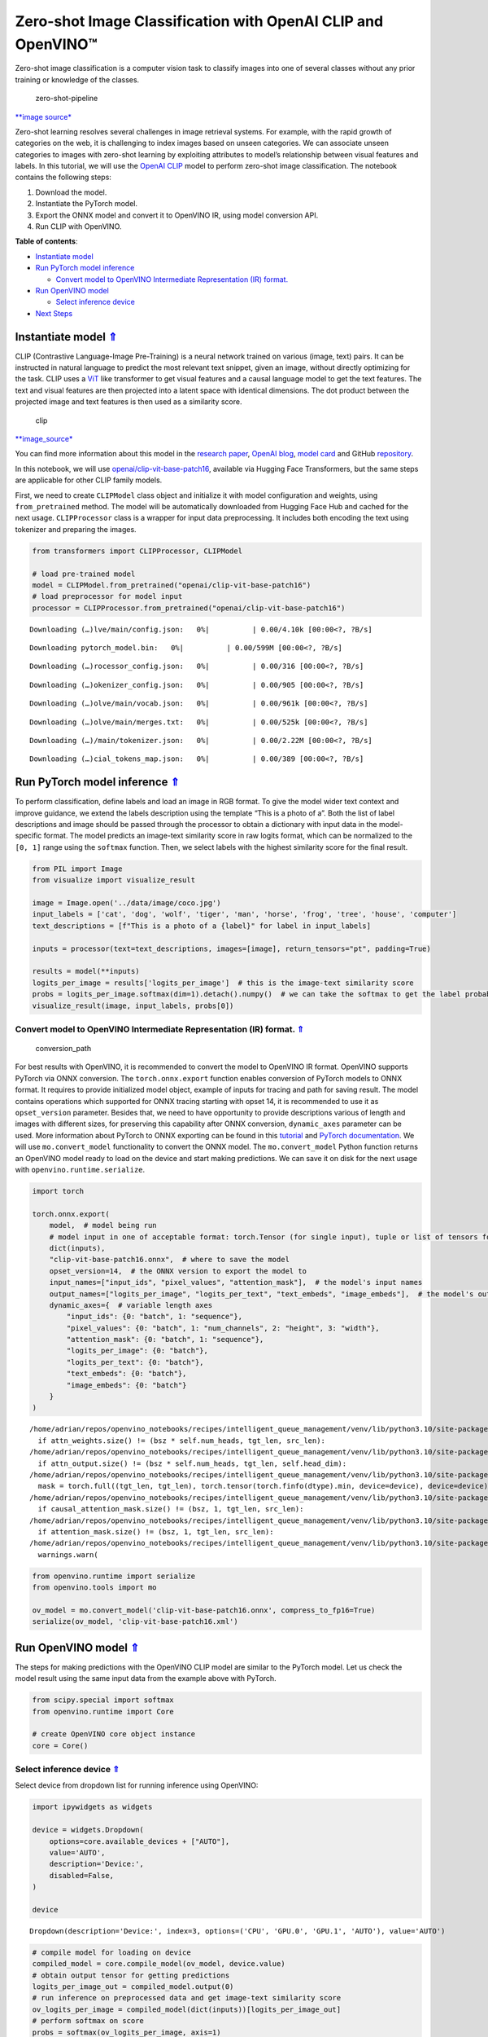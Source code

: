 Zero-shot Image Classification with OpenAI CLIP and OpenVINO™
=============================================================

.. _top:

Zero-shot image classification is a computer vision task to classify
images into one of several classes without any prior training or
knowledge of the classes.

.. figure:: https://user-images.githubusercontent.com/29454499/207773481-d77cacf8-6cdc-4765-a31b-a1669476d620.png
   :alt: zero-shot-pipeline

   zero-shot-pipeline

`\**image
source\* <https://huggingface.co/tasks/zero-shot-image-classification>`__

Zero-shot learning resolves several challenges in image retrieval
systems. For example, with the rapid growth of categories on the web, it
is challenging to index images based on unseen categories. We can
associate unseen categories to images with zero-shot learning by
exploiting attributes to model’s relationship between visual features
and labels. In this tutorial, we will use the `OpenAI
CLIP <https://github.com/openai/CLIP>`__ model to perform zero-shot
image classification. The notebook contains the following steps:

1. Download the model.
2. Instantiate the PyTorch model.
3. Export the ONNX model and convert it to OpenVINO IR, using model
   conversion API.
4. Run CLIP with OpenVINO.

**Table of contents**:

- `Instantiate model <#instantiate-model>`__
- `Run PyTorch model inference <#run-pytorch-model-inference>`__

  - `Convert model to OpenVINO Intermediate Representation (IR) format. <#convert-model-to-openvino-intermediate-representation-ir-format>`__

- `Run OpenVINO model <#run-openvino-model>`__

  - `Select inference device <#select-inference-device>`__

- `Next Steps <#next-steps>`__

Instantiate model `⇑ <#top>`__
###############################################################################################################################


CLIP (Contrastive Language-Image Pre-Training) is a neural network
trained on various (image, text) pairs. It can be instructed in natural
language to predict the most relevant text snippet, given an image,
without directly optimizing for the task. CLIP uses a
`ViT <https://arxiv.org/abs/2010.11929>`__ like transformer to get
visual features and a causal language model to get the text features.
The text and visual features are then projected into a latent space with
identical dimensions. The dot product between the projected image and
text features is then used as a similarity score.

.. figure:: https://raw.githubusercontent.com/openai/CLIP/main/CLIP.png
   :alt: clip

   clip

`\**image_source\* <https://github.com/openai/CLIP/blob/main/README.md>`__

You can find more information about this model in the `research
paper <https://arxiv.org/abs/2103.00020>`__, `OpenAI
blog <https://openai.com/blog/clip/>`__, `model
card <https://github.com/openai/CLIP/blob/main/model-card.md>`__ and
GitHub `repository <https://github.com/openai/CLIP>`__.

In this notebook, we will use
`openai/clip-vit-base-patch16 <https://huggingface.co/openai/clip-vit-base-patch16>`__,
available via Hugging Face Transformers, but the same steps are
applicable for other CLIP family models.

First, we need to create ``CLIPModel`` class object and initialize it
with model configuration and weights, using ``from_pretrained`` method.
The model will be automatically downloaded from Hugging Face Hub and
cached for the next usage. ``CLIPProcessor`` class is a wrapper for
input data preprocessing. It includes both encoding the text using
tokenizer and preparing the images.

.. code:: ipython3

    from transformers import CLIPProcessor, CLIPModel
    
    # load pre-trained model
    model = CLIPModel.from_pretrained("openai/clip-vit-base-patch16")
    # load preprocessor for model input
    processor = CLIPProcessor.from_pretrained("openai/clip-vit-base-patch16")



.. parsed-literal::

    Downloading (…)lve/main/config.json:   0%|          | 0.00/4.10k [00:00<?, ?B/s]



.. parsed-literal::

    Downloading pytorch_model.bin:   0%|          | 0.00/599M [00:00<?, ?B/s]



.. parsed-literal::

    Downloading (…)rocessor_config.json:   0%|          | 0.00/316 [00:00<?, ?B/s]



.. parsed-literal::

    Downloading (…)okenizer_config.json:   0%|          | 0.00/905 [00:00<?, ?B/s]



.. parsed-literal::

    Downloading (…)olve/main/vocab.json:   0%|          | 0.00/961k [00:00<?, ?B/s]



.. parsed-literal::

    Downloading (…)olve/main/merges.txt:   0%|          | 0.00/525k [00:00<?, ?B/s]



.. parsed-literal::

    Downloading (…)/main/tokenizer.json:   0%|          | 0.00/2.22M [00:00<?, ?B/s]



.. parsed-literal::

    Downloading (…)cial_tokens_map.json:   0%|          | 0.00/389 [00:00<?, ?B/s]


Run PyTorch model inference `⇑ <#top>`__
###############################################################################################################################


To perform classification, define labels and load an image in RGB
format. To give the model wider text context and improve guidance, we
extend the labels description using the template “This is a photo of a”.
Both the list of label descriptions and image should be passed through
the processor to obtain a dictionary with input data in the
model-specific format. The model predicts an image-text similarity score
in raw logits format, which can be normalized to the ``[0, 1]`` range
using the ``softmax`` function. Then, we select labels with the highest
similarity score for the final result.

.. code:: ipython3

    from PIL import Image
    from visualize import visualize_result
    
    image = Image.open('../data/image/coco.jpg')
    input_labels = ['cat', 'dog', 'wolf', 'tiger', 'man', 'horse', 'frog', 'tree', 'house', 'computer']
    text_descriptions = [f"This is a photo of a {label}" for label in input_labels]
    
    inputs = processor(text=text_descriptions, images=[image], return_tensors="pt", padding=True)
    
    results = model(**inputs)
    logits_per_image = results['logits_per_image']  # this is the image-text similarity score
    probs = logits_per_image.softmax(dim=1).detach().numpy()  # we can take the softmax to get the label probabilities
    visualize_result(image, input_labels, probs[0])



.. image:: 228-clip-zero-shot-convert-with-output_files/228-clip-zero-shot-convert-with-output_4_0.png


Convert model to OpenVINO Intermediate Representation (IR) format. `⇑ <#top>`__
+++++++++++++++++++++++++++++++++++++++++++++++++++++++++++++++++++++++++++++++++++++++++++++++++++++++++++++++++++++++++++++++

.. figure:: https://user-images.githubusercontent.com/29454499/208048580-8264e54c-151c-43ef-9e25-1302cd0dd7a2.png
   :alt: conversion_path

   conversion_path

For best results with OpenVINO, it is recommended to convert the model
to OpenVINO IR format. OpenVINO supports PyTorch via ONNX conversion.
The ``torch.onnx.export`` function enables conversion of PyTorch models
to ONNX format. It requires to provide initialized model object, example
of inputs for tracing and path for saving result. The model contains
operations which supported for ONNX tracing starting with opset 14, it
is recommended to use it as ``opset_version`` parameter. Besides that,
we need to have opportunity to provide descriptions various of length
and images with different sizes, for preserving this capability after
ONNX conversion, ``dynamic_axes`` parameter can be used. More
information about PyTorch to ONNX exporting can be found in this
`tutorial <https://pytorch.org/tutorials/advanced/super_resolution_with_onnxruntime.html>`__
and `PyTorch
documentation <https://pytorch.org/docs/stable/onnx.html>`__. We will
use ``mo.convert_model`` functionality to convert the ONNX model. The
``mo.convert_model`` Python function returns an OpenVINO model ready to
load on the device and start making predictions. We can save it on disk
for the next usage with ``openvino.runtime.serialize``.

.. code:: ipython3

    import torch
    
    torch.onnx.export(
        model,  # model being run
        # model input in one of acceptable format: torch.Tensor (for single input), tuple or list of tensors for multiple inputs or dictionary with string keys and tensors as values.
        dict(inputs),
        "clip-vit-base-patch16.onnx",  # where to save the model
        opset_version=14,  # the ONNX version to export the model to
        input_names=["input_ids", "pixel_values", "attention_mask"],  # the model's input names
        output_names=["logits_per_image", "logits_per_text", "text_embeds", "image_embeds"],  # the model's output names
        dynamic_axes={  # variable length axes
            "input_ids": {0: "batch", 1: "sequence"},
            "pixel_values": {0: "batch", 1: "num_channels", 2: "height", 3: "width"},
            "attention_mask": {0: "batch", 1: "sequence"},
            "logits_per_image": {0: "batch"},
            "logits_per_text": {0: "batch"},
            "text_embeds": {0: "batch"},
            "image_embeds": {0: "batch"}
        }
    )


.. parsed-literal::

    /home/adrian/repos/openvino_notebooks/recipes/intelligent_queue_management/venv/lib/python3.10/site-packages/transformers/models/clip/modeling_clip.py:284: TracerWarning: Converting a tensor to a Python boolean might cause the trace to be incorrect. We can't record the data flow of Python values, so this value will be treated as a constant in the future. This means that the trace might not generalize to other inputs!
      if attn_weights.size() != (bsz * self.num_heads, tgt_len, src_len):
    /home/adrian/repos/openvino_notebooks/recipes/intelligent_queue_management/venv/lib/python3.10/site-packages/transformers/models/clip/modeling_clip.py:324: TracerWarning: Converting a tensor to a Python boolean might cause the trace to be incorrect. We can't record the data flow of Python values, so this value will be treated as a constant in the future. This means that the trace might not generalize to other inputs!
      if attn_output.size() != (bsz * self.num_heads, tgt_len, self.head_dim):
    /home/adrian/repos/openvino_notebooks/recipes/intelligent_queue_management/venv/lib/python3.10/site-packages/transformers/models/clip/modeling_clip.py:684: TracerWarning: torch.tensor results are registered as constants in the trace. You can safely ignore this warning if you use this function to create tensors out of constant variables that would be the same every time you call this function. In any other case, this might cause the trace to be incorrect.
      mask = torch.full((tgt_len, tgt_len), torch.tensor(torch.finfo(dtype).min, device=device), device=device)
    /home/adrian/repos/openvino_notebooks/recipes/intelligent_queue_management/venv/lib/python3.10/site-packages/transformers/models/clip/modeling_clip.py:292: TracerWarning: Converting a tensor to a Python boolean might cause the trace to be incorrect. We can't record the data flow of Python values, so this value will be treated as a constant in the future. This means that the trace might not generalize to other inputs!
      if causal_attention_mask.size() != (bsz, 1, tgt_len, src_len):
    /home/adrian/repos/openvino_notebooks/recipes/intelligent_queue_management/venv/lib/python3.10/site-packages/transformers/models/clip/modeling_clip.py:301: TracerWarning: Converting a tensor to a Python boolean might cause the trace to be incorrect. We can't record the data flow of Python values, so this value will be treated as a constant in the future. This means that the trace might not generalize to other inputs!
      if attention_mask.size() != (bsz, 1, tgt_len, src_len):
    /home/adrian/repos/openvino_notebooks/recipes/intelligent_queue_management/venv/lib/python3.10/site-packages/torch/onnx/symbolic_opset9.py:5408: UserWarning: Exporting aten::index operator of advanced indexing in opset 14 is achieved by combination of multiple ONNX operators, including Reshape, Transpose, Concat, and Gather. If indices include negative values, the exported graph will produce incorrect results.
      warnings.warn(


.. code:: ipython3

    from openvino.runtime import serialize
    from openvino.tools import mo
    
    ov_model = mo.convert_model('clip-vit-base-patch16.onnx', compress_to_fp16=True)
    serialize(ov_model, 'clip-vit-base-patch16.xml')

Run OpenVINO model `⇑ <#top>`__
###############################################################################################################################


The steps for making predictions with the OpenVINO CLIP model are
similar to the PyTorch model. Let us check the model result using the
same input data from the example above with PyTorch.

.. code:: ipython3

    from scipy.special import softmax
    from openvino.runtime import Core
    
    # create OpenVINO core object instance
    core = Core()

Select inference device `⇑ <#top>`__
+++++++++++++++++++++++++++++++++++++++++++++++++++++++++++++++++++++++++++++++++++++++++++++++++++++++++++++++++++++++++++++++


Select device from dropdown list for running inference using OpenVINO:

.. code:: ipython3

    import ipywidgets as widgets
    
    device = widgets.Dropdown(
        options=core.available_devices + ["AUTO"],
        value='AUTO',
        description='Device:',
        disabled=False,
    )
    
    device




.. parsed-literal::

    Dropdown(description='Device:', index=3, options=('CPU', 'GPU.0', 'GPU.1', 'AUTO'), value='AUTO')



.. code:: ipython3

    # compile model for loading on device
    compiled_model = core.compile_model(ov_model, device.value)
    # obtain output tensor for getting predictions
    logits_per_image_out = compiled_model.output(0)
    # run inference on preprocessed data and get image-text similarity score
    ov_logits_per_image = compiled_model(dict(inputs))[logits_per_image_out]
    # perform softmax on score
    probs = softmax(ov_logits_per_image, axis=1)
    # visualize prediction
    visualize_result(image, input_labels, probs[0])



.. image:: 228-clip-zero-shot-convert-with-output_files/228-clip-zero-shot-convert-with-output_12_0.png


Great! Looks like we got the same result.

Now, it is your turn! You can provide your own image and comma-separated
list of labels for zero-shot classification.

Feel free to upload an image, using the file upload window and type
label names into the text field, using comma as the separator (for
example, ``cat,dog,bird``)

.. code:: ipython3

    import ipywidgets as widgets
    style = {'description_width': 'initial'}
    
    image_widget = widgets.FileUpload(
        accept='',
        multiple=False,
        description='Upload image',
        style=style
    )
    
    labels_widget = widgets.Textarea(
        value='cat,dog,bird',
        placeholder='Type something',
        description='Enter your classes separated by ,:',
        disabled=False,
        style=style
    )
    widgets.VBox(children=[image_widget, labels_widget])




.. parsed-literal::

    VBox(children=(FileUpload(value=(), description='Upload image'), Textarea(value='cat,dog,bird', description='E…



Run the next cell to get the result for your submitted data:

.. code:: ipython3

    import io
    # read uploaded image
    image = Image.open(io.BytesIO(image_widget.value[-1]['content'])) if image_widget.value else image
    # obtain list of labels
    labels = labels_widget.value.split(',')
    # convert labels to text description
    text_descriptions = [f"This is a photo of a {label}" for label in labels]
    
    # preprocess input
    inputs = processor(text=text_descriptions, images=[image], return_tensors="np", padding=True)
    # run inference
    ov_logits_per_image = compiled_model(dict(inputs))[logits_per_image_out]
    # perform softmax on score
    probs = softmax(ov_logits_per_image, axis=1)
    # visualize prediction
    visualize_result(image, labels, probs[0])



.. image:: 228-clip-zero-shot-convert-with-output_files/228-clip-zero-shot-convert-with-output_17_0.png


Next Steps `⇑ <#top>`__
###############################################################################################################################


Open the
`228-clip-zero-shot-quantize <228-clip-zero-shot-quantize.ipynb>`__
notebook to quantize the IR model with the Post-training Quantization
API of NNCF and compare ``FP16`` and ``INT8`` models.

